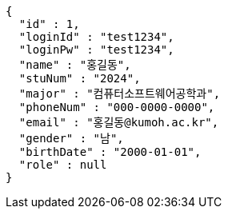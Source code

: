 [source,json,options="nowrap"]
----
{
  "id" : 1,
  "loginId" : "test1234",
  "loginPw" : "test1234",
  "name" : "홍길동",
  "stuNum" : "2024",
  "major" : "컴퓨터소프트웨어공학과",
  "phoneNum" : "000-0000-0000",
  "email" : "홍길동@kumoh.ac.kr",
  "gender" : "남",
  "birthDate" : "2000-01-01",
  "role" : null
}
----